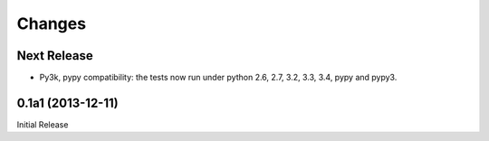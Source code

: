 =======
Changes
=======

Next Release
============

* Py3k, pypy compatibility: the tests now run under python 2.6, 2.7,
  3.2, 3.3, 3.4, pypy and pypy3.

0.1a1 (2013-12-11)
==================

Initial Release
